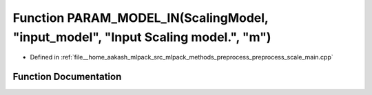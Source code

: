 .. _exhale_function_preprocess__scale__main_8cpp_1af5362e7ccb01afd9ce95634b94a080a0:

Function PARAM_MODEL_IN(ScalingModel, "input_model", "Input Scaling model.", "m")
=================================================================================

- Defined in :ref:`file__home_aakash_mlpack_src_mlpack_methods_preprocess_preprocess_scale_main.cpp`


Function Documentation
----------------------


.. doxygenfunction:: PARAM_MODEL_IN(ScalingModel, "input_model", "Input Scaling model.", "m")
